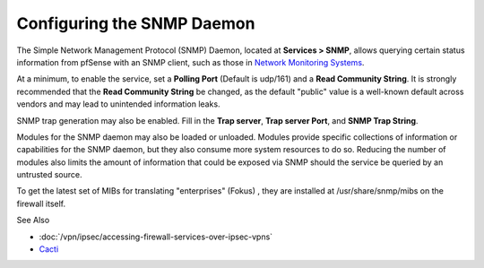 Configuring the SNMP Daemon
===========================

The Simple Network Management Protocol (SNMP) Daemon, located at
**Services > SNMP**, allows querying certain status information from
pfSense with an SNMP client, such as those in `Network Monitoring
Systems <https://en.wikipedia.org/wiki/Network_monitoring>`__.

At a minimum, to enable the service, set a **Polling Port** (Default is
udp/161) and a **Read Community String**. It is strongly recommended
that the **Read Community String** be changed, as the default "public"
value is a well-known default across vendors and may lead to unintended
information leaks.

SNMP trap generation may also be enabled. Fill in the **Trap server**,
**Trap server Port**, and **SNMP Trap String**.

Modules for the SNMP daemon may also be loaded or unloaded. Modules
provide specific collections of information or capabilities for the SNMP
daemon, but they also consume more system resources to do so. Reducing
the number of modules also limits the amount of information that could
be exposed via SNMP should the service be queried by an untrusted
source.

To get the latest set of MIBs for translating "enterprises" (Fokus) ,
they are installed at /usr/share/snmp/mibs on the firewall itself.

See Also

-  :doc:`/vpn/ipsec/accessing-firewall-services-over-ipsec-vpns`
-  `Cacti <http://www.cacti.net/>`_
